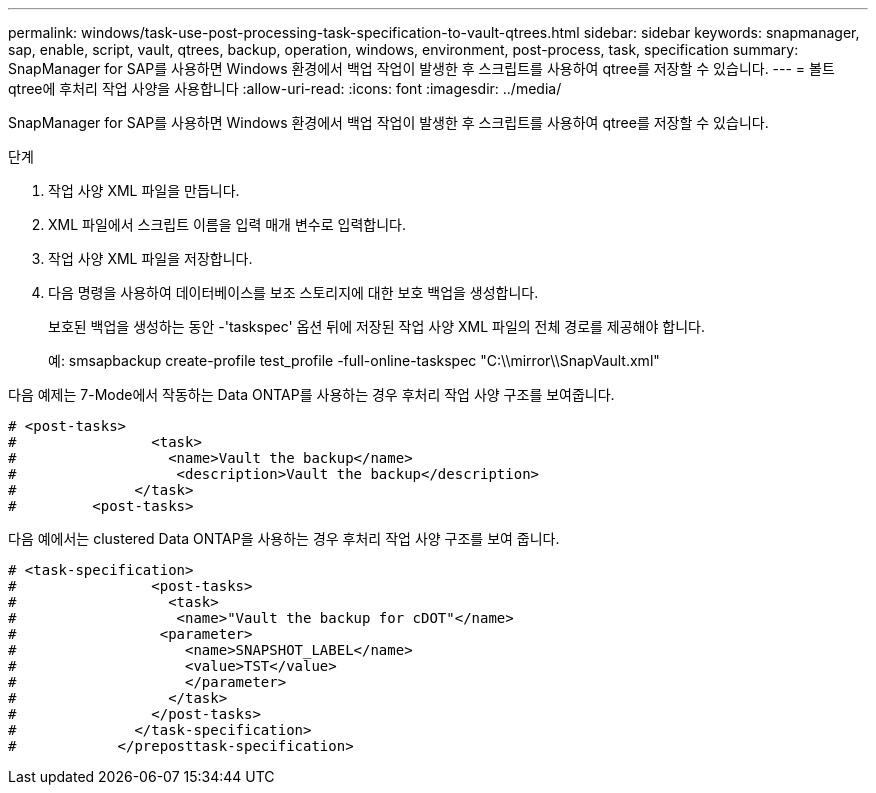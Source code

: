 ---
permalink: windows/task-use-post-processing-task-specification-to-vault-qtrees.html 
sidebar: sidebar 
keywords: snapmanager, sap, enable, script, vault, qtrees, backup, operation, windows, environment, post-process, task, specification 
summary: SnapManager for SAP를 사용하면 Windows 환경에서 백업 작업이 발생한 후 스크립트를 사용하여 qtree를 저장할 수 있습니다. 
---
= 볼트 qtree에 후처리 작업 사양을 사용합니다
:allow-uri-read: 
:icons: font
:imagesdir: ../media/


[role="lead"]
SnapManager for SAP를 사용하면 Windows 환경에서 백업 작업이 발생한 후 스크립트를 사용하여 qtree를 저장할 수 있습니다.

.단계
. 작업 사양 XML 파일을 만듭니다.
. XML 파일에서 스크립트 이름을 입력 매개 변수로 입력합니다.
. 작업 사양 XML 파일을 저장합니다.
. 다음 명령을 사용하여 데이터베이스를 보조 스토리지에 대한 보호 백업을 생성합니다.
+
보호된 백업을 생성하는 동안 -'taskspec' 옵션 뒤에 저장된 작업 사양 XML 파일의 전체 경로를 제공해야 합니다.

+
예: smsapbackup create-profile test_profile -full-online-taskspec "C:\\mirror\\SnapVault.xml"



다음 예제는 7-Mode에서 작동하는 Data ONTAP를 사용하는 경우 후처리 작업 사양 구조를 보여줍니다.

[listing]
----
# <post-tasks>
#                <task>
#                  <name>Vault the backup</name>
#                   <description>Vault the backup</description>
#              </task>
#         <post-tasks>
----
다음 예에서는 clustered Data ONTAP을 사용하는 경우 후처리 작업 사양 구조를 보여 줍니다.

[listing]
----
# <task-specification>
#                <post-tasks>
#                  <task>
#                   <name>"Vault the backup for cDOT"</name>
#                 <parameter>
#                    <name>SNAPSHOT_LABEL</name>
#                    <value>TST</value>
#                    </parameter>
#                  </task>
#                </post-tasks>
#              </task-specification>
#            </preposttask-specification>
----